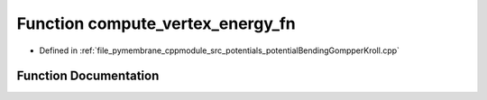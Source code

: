 .. _exhale_function_potential_bending_gompper_kroll_8cpp_1ae7da2125e8b7de0a4f0206e985a1175e:

Function compute_vertex_energy_fn
=================================

- Defined in :ref:`file_pymembrane_cppmodule_src_potentials_potentialBendingGompperKroll.cpp`


Function Documentation
----------------------


.. doxygenfunction:: compute_vertex_energy_fn(int, const HE_VertexProp *, const HE_HalfEdgeProp *, const double *, const double *, const double *)
   :project: pymembrane